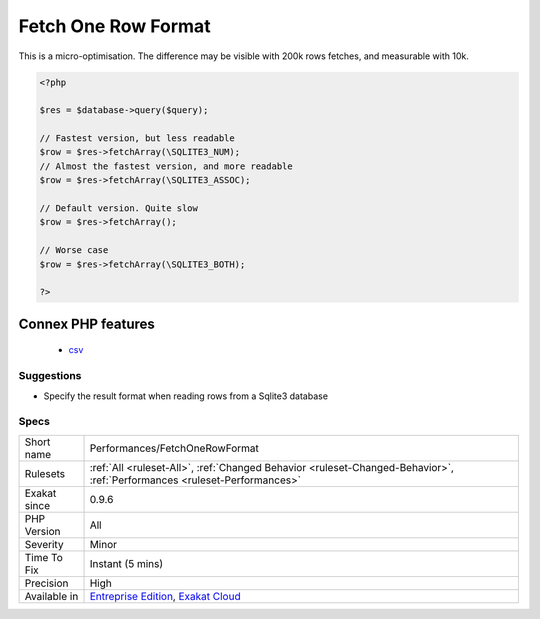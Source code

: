 .. _performances-fetchonerowformat:

.. _fetch-one-row-format:

Fetch One Row Format
++++++++++++++++++++

.. meta\:\:
	:description:
		Fetch One Row Format: When reading results with ext/Sqlite3, it is recommended to explicitly request ``SQLITE3_NUM`` or ``SQLITE3_ASSOC``, while avoiding the default value and ``SQLITE3_BOTH``.
	:twitter:card: summary_large_image
	:twitter:site: @exakat
	:twitter:title: Fetch One Row Format
	:twitter:description: Fetch One Row Format: When reading results with ext/Sqlite3, it is recommended to explicitly request ``SQLITE3_NUM`` or ``SQLITE3_ASSOC``, while avoiding the default value and ``SQLITE3_BOTH``
	:twitter:creator: @exakat
	:twitter:image:src: https://www.exakat.io/wp-content/uploads/2020/06/logo-exakat.png
	:og:image: https://www.exakat.io/wp-content/uploads/2020/06/logo-exakat.png
	:og:title: Fetch One Row Format
	:og:type: article
	:og:description: When reading results with ext/Sqlite3, it is recommended to explicitly request ``SQLITE3_NUM`` or ``SQLITE3_ASSOC``, while avoiding the default value and ``SQLITE3_BOTH``
	:og:url: https://php-tips.readthedocs.io/en/latest/tips/Performances/FetchOneRowFormat.html
	:og:locale: en
  When reading results with ext/`Sqlite3 <https://www.php.net/sqlite3>`_, it is recommended to explicitly request ``SQLITE3_NUM`` or ``SQLITE3_ASSOC``, while avoiding the default value and ``SQLITE3_BOTH``.
This is a micro-optimisation. The difference may be visible with 200k rows fetches, and measurable with 10k.

.. code-block:: php
   
   <?php
   
   $res = $database->query($query);
   
   // Fastest version, but less readable
   $row = $res->fetchArray(\SQLITE3_NUM);
   // Almost the fastest version, and more readable
   $row = $res->fetchArray(\SQLITE3_ASSOC);
   
   // Default version. Quite slow
   $row = $res->fetchArray();
   
   // Worse case
   $row = $res->fetchArray(\SQLITE3_BOTH);
   
   ?>
Connex PHP features
-------------------

  + `csv <https://php-dictionary.readthedocs.io/en/latest/dictionary/csv.ini.html>`_


Suggestions
___________

* Specify the result format when reading rows from a Sqlite3 database




Specs
_____

+--------------+--------------------------------------------------------------------------------------------------------------------------+
| Short name   | Performances/FetchOneRowFormat                                                                                           |
+--------------+--------------------------------------------------------------------------------------------------------------------------+
| Rulesets     | :ref:`All <ruleset-All>`, :ref:`Changed Behavior <ruleset-Changed-Behavior>`, :ref:`Performances <ruleset-Performances>` |
+--------------+--------------------------------------------------------------------------------------------------------------------------+
| Exakat since | 0.9.6                                                                                                                    |
+--------------+--------------------------------------------------------------------------------------------------------------------------+
| PHP Version  | All                                                                                                                      |
+--------------+--------------------------------------------------------------------------------------------------------------------------+
| Severity     | Minor                                                                                                                    |
+--------------+--------------------------------------------------------------------------------------------------------------------------+
| Time To Fix  | Instant (5 mins)                                                                                                         |
+--------------+--------------------------------------------------------------------------------------------------------------------------+
| Precision    | High                                                                                                                     |
+--------------+--------------------------------------------------------------------------------------------------------------------------+
| Available in | `Entreprise Edition <https://www.exakat.io/entreprise-edition>`_, `Exakat Cloud <https://www.exakat.io/exakat-cloud/>`_  |
+--------------+--------------------------------------------------------------------------------------------------------------------------+


